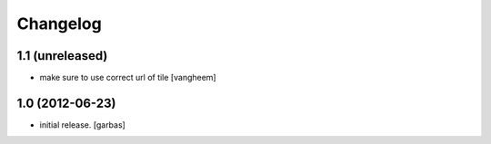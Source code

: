 Changelog
=========

1.1 (unreleased)
----------------

- make sure to use correct url of tile
  [vangheem]

1.0 (2012-06-23)
----------------

- initial release.
  [garbas]
